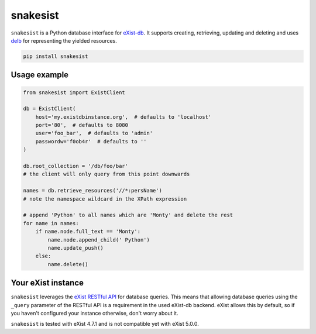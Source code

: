 snakesist
=========

.. image:: https://badge.fury.io/py/snakesist.svg
    :target: https://badge.fury.io/py/snakesist

.. image:: https://readthedocs.org/projects/snakesist/badge/?version=latest
    :target: https://snakesist.readthedocs.io/en/latest/?badge=latest
    :alt: Documentation Status

.. image:: https://travis-ci.org/03b8/snakesist.svg?branch=master
    :target: https://travis-ci.org/03b8/snakesist


``snakesist`` is a Python database interface for `eXist-db <https://exist-db.org>`_.
It supports creating, retrieving, updating and deleting and uses
`delb <https://delb.readthedocs.io>`_ for representing the yielded resources.

.. code-block:: shell

    pip install snakesist


Usage example
-------------

.. code-block:: python

    from snakesist import ExistClient

    db = ExistClient(
        host='my.existdbinstance.org',  # defaults to 'localhost'
        port='80',  # defaults to 8080
        user='foo_bar',  # defaults to 'admin'
        passwordw='f0ob4r'  # defaults to ''
    )

    db.root_collection = '/db/foo/bar'
    # the client will only query from this point downwards

    names = db.retrieve_resources('//*:persName')
    # note the namespace wildcard in the XPath expression

    # append 'Python' to all names which are 'Monty' and delete the rest
    for name in names:
        if name.node.full_text == 'Monty':
            name.node.append_child(' Python')
            name.update_push()
        else:
            name.delete()


Your eXist instance
-------------------

``snakesist`` leverages the
`eXist RESTful API <https://www.exist-db.org/exist/apps/doc/devguide_rest.xml>`_
for database queries. This means that allowing database queries using the
``_query`` parameter of the RESTful API is a requirement in the used eXist-db
backend. eXist allows this by default, so if you haven't configured your
instance otherwise, don't worry about it.

``snakesist`` is tested with eXist 4.7.1 and is not compatible yet with eXist 5.0.0.
